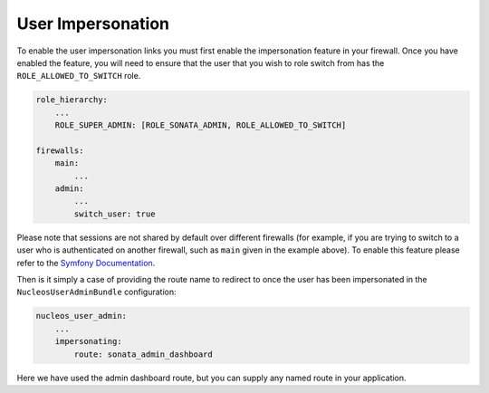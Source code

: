 User Impersonation
==================

To enable the user impersonation links you must first enable the impersonation feature in your
firewall. Once you have enabled the feature, you will need to ensure that the user that you wish
to role switch from has the ``ROLE_ALLOWED_TO_SWITCH`` role.

.. code-block:: yaml

    role_hierarchy:
        ...
        ROLE_SUPER_ADMIN: [ROLE_SONATA_ADMIN, ROLE_ALLOWED_TO_SWITCH]

    firewalls:
        main:
            ...
        admin:
            ...
            switch_user: true

Please note that sessions are not shared by default over different firewalls (for example, if you
are trying to switch to a user who is authenticated on another firewall, such as ``main`` given in
the example above).  To enable this feature please refer to the
`Symfony Documentation <http://symfony.com/doc/current/reference/configuration/security.html#reference-security-firewall-context>`_.


Then is it simply a case of providing the route name to redirect to once the user has been impersonated
in the ``NucleosUserAdminBundle`` configuration:

.. code-block:: yaml

    nucleos_user_admin:
        ...
        impersonating:
            route: sonata_admin_dashboard

Here we have used the admin dashboard route, but you can supply any named route in your application.
